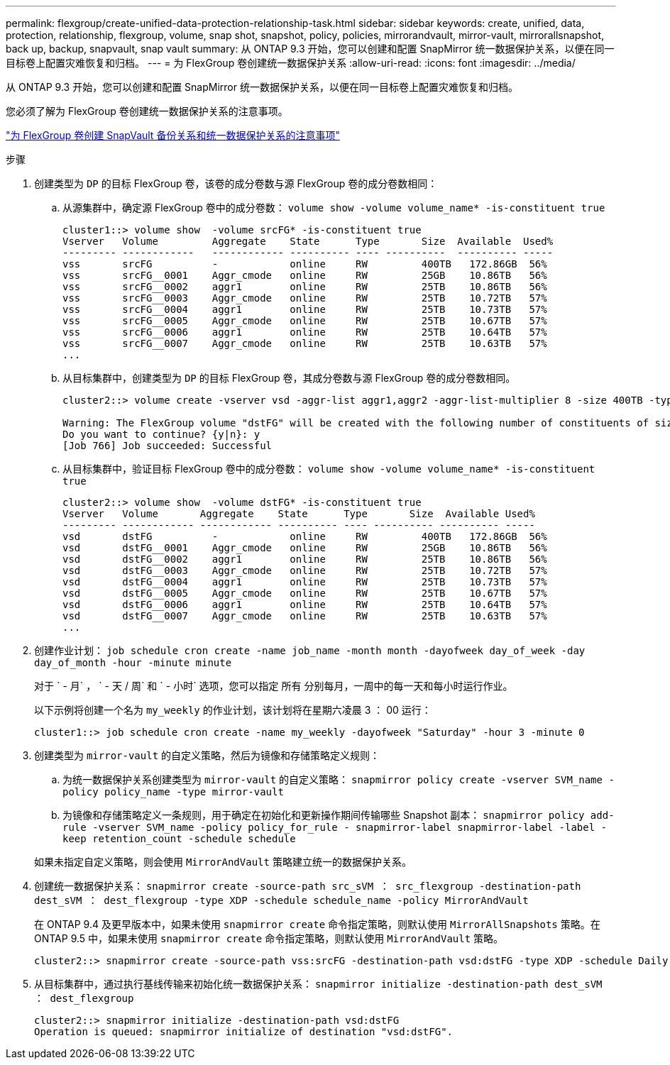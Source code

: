 ---
permalink: flexgroup/create-unified-data-protection-relationship-task.html 
sidebar: sidebar 
keywords: create, unified, data, protection, relationship, flexgroup, volume, snap shot, snapshot, policy, policies, mirrorandvault, mirror-vault, mirrorallsnapshot, back up, backup, snapvault, snap vault 
summary: 从 ONTAP 9.3 开始，您可以创建和配置 SnapMirror 统一数据保护关系，以便在同一目标卷上配置灾难恢复和归档。 
---
= 为 FlexGroup 卷创建统一数据保护关系
:allow-uri-read: 
:icons: font
:imagesdir: ../media/


[role="lead"]
从 ONTAP 9.3 开始，您可以创建和配置 SnapMirror 统一数据保护关系，以便在同一目标卷上配置灾难恢复和归档。

您必须了解为 FlexGroup 卷创建统一数据保护关系的注意事项。

link:snapvault-backup-concept.html["为 FlexGroup 卷创建 SnapVault 备份关系和统一数据保护关系的注意事项"]

.步骤
. 创建类型为 `DP` 的目标 FlexGroup 卷，该卷的成分卷数与源 FlexGroup 卷的成分卷数相同：
+
.. 从源集群中，确定源 FlexGroup 卷中的成分卷数： `volume show -volume volume_name* -is-constituent true`
+
[listing]
----
cluster1::> volume show  -volume srcFG* -is-constituent true
Vserver   Volume         Aggregate    State      Type       Size  Available  Used%
--------- ------------   ------------ ---------- ---- ----------  ---------- -----
vss       srcFG          -            online     RW         400TB   172.86GB  56%
vss       srcFG__0001    Aggr_cmode   online     RW         25GB    10.86TB   56%
vss       srcFG__0002    aggr1        online     RW         25TB    10.86TB   56%
vss       srcFG__0003    Aggr_cmode   online     RW         25TB    10.72TB   57%
vss       srcFG__0004    aggr1        online     RW         25TB    10.73TB   57%
vss       srcFG__0005    Aggr_cmode   online     RW         25TB    10.67TB   57%
vss       srcFG__0006    aggr1        online     RW         25TB    10.64TB   57%
vss       srcFG__0007    Aggr_cmode   online     RW         25TB    10.63TB   57%
...
----
.. 从目标集群中，创建类型为 `DP` 的目标 FlexGroup 卷，其成分卷数与源 FlexGroup 卷的成分卷数相同。
+
[listing]
----
cluster2::> volume create -vserver vsd -aggr-list aggr1,aggr2 -aggr-list-multiplier 8 -size 400TB -type DP dstFG

Warning: The FlexGroup volume "dstFG" will be created with the following number of constituents of size 25TB: 16.
Do you want to continue? {y|n}: y
[Job 766] Job succeeded: Successful
----
.. 从目标集群中，验证目标 FlexGroup 卷中的成分卷数： `volume show -volume volume_name* -is-constituent true`
+
[listing]
----
cluster2::> volume show  -volume dstFG* -is-constituent true
Vserver   Volume       Aggregate    State      Type       Size  Available Used%
--------- ------------ ------------ ---------- ---- ---------- ---------- -----
vsd       dstFG          -            online     RW         400TB   172.86GB  56%
vsd       dstFG__0001    Aggr_cmode   online     RW         25GB    10.86TB   56%
vsd       dstFG__0002    aggr1        online     RW         25TB    10.86TB   56%
vsd       dstFG__0003    Aggr_cmode   online     RW         25TB    10.72TB   57%
vsd       dstFG__0004    aggr1        online     RW         25TB    10.73TB   57%
vsd       dstFG__0005    Aggr_cmode   online     RW         25TB    10.67TB   57%
vsd       dstFG__0006    aggr1        online     RW         25TB    10.64TB   57%
vsd       dstFG__0007    Aggr_cmode   online     RW         25TB    10.63TB   57%
...
----


. 创建作业计划： `job schedule cron create -name job_name -month month -dayofweek day_of_week -day day_of_month -hour -minute minute`
+
对于 ` - 月` ， ` - 天 / 周` 和 ` - 小时` 选项，您可以指定 `所有` 分别每月，一周中的每一天和每小时运行作业。

+
以下示例将创建一个名为 `my_weekly` 的作业计划，该计划将在星期六凌晨 3 ： 00 运行：

+
[listing]
----
cluster1::> job schedule cron create -name my_weekly -dayofweek "Saturday" -hour 3 -minute 0
----
. 创建类型为 `mirror-vault` 的自定义策略，然后为镜像和存储策略定义规则：
+
.. 为统一数据保护关系创建类型为 `mirror-vault` 的自定义策略： `snapmirror policy create -vserver SVM_name -policy policy_name -type mirror-vault`
.. 为镜像和存储策略定义一条规则，用于确定在初始化和更新操作期间传输哪些 Snapshot 副本： `snapmirror policy add-rule -vserver SVM_name -policy policy_for_rule - snapmirror-label snapmirror-label -label -keep retention_count -schedule schedule`


+
如果未指定自定义策略，则会使用 `MirrorAndVault` 策略建立统一的数据保护关系。

. 创建统一数据保护关系： `snapmirror create -source-path src_sVM ： src_flexgroup -destination-path dest_sVM ： dest_flexgroup -type XDP -schedule schedule_name -policy MirrorAndVault`
+
在 ONTAP 9.4 及更早版本中，如果未使用 `snapmirror create` 命令指定策略，则默认使用 `MirrorAllSnapshots` 策略。在 ONTAP 9.5 中，如果未使用 `snapmirror create` 命令指定策略，则默认使用 `MirrorAndVault` 策略。

+
[listing]
----
cluster2::> snapmirror create -source-path vss:srcFG -destination-path vsd:dstFG -type XDP -schedule Daily -policy MirrorAndVault
----
. 从目标集群中，通过执行基线传输来初始化统一数据保护关系： `snapmirror initialize -destination-path dest_sVM ： dest_flexgroup`
+
[listing]
----
cluster2::> snapmirror initialize -destination-path vsd:dstFG
Operation is queued: snapmirror initialize of destination "vsd:dstFG".
----

